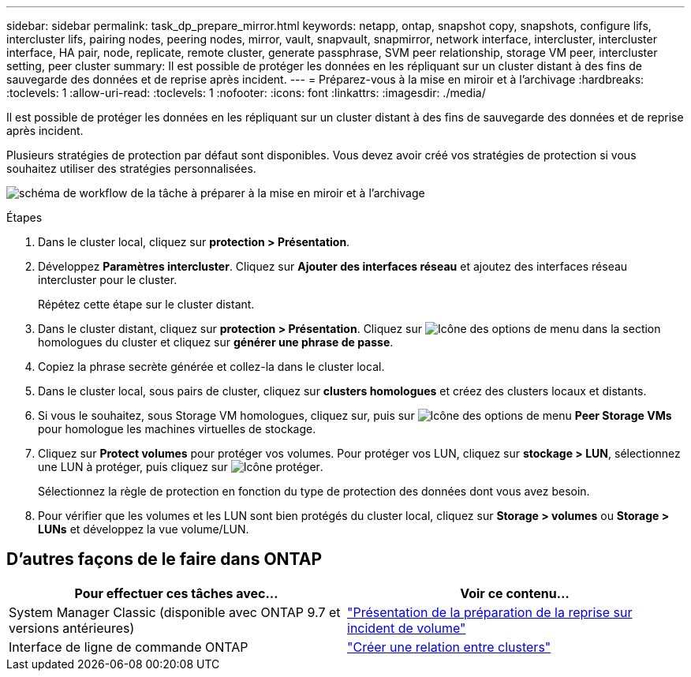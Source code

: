 ---
sidebar: sidebar 
permalink: task_dp_prepare_mirror.html 
keywords: netapp, ontap, snapshot copy, snapshots, configure lifs, intercluster lifs, pairing nodes, peering nodes, mirror, vault, snapvault,  snapmirror, network interface, intercluster, intercluster interface, HA pair, node, replicate, remote cluster, generate passphrase, SVM peer relationship, storage VM peer, intercluster setting, peer cluster 
summary: Il est possible de protéger les données en les répliquant sur un cluster distant à des fins de sauvegarde des données et de reprise après incident. 
---
= Préparez-vous à la mise en miroir et à l'archivage
:hardbreaks:
:toclevels: 1
:allow-uri-read: 
:toclevels: 1
:nofooter: 
:icons: font
:linkattrs: 
:imagesdir: ./media/


[role="lead"]
Il est possible de protéger les données en les répliquant sur un cluster distant à des fins de sauvegarde des données et de reprise après incident.

Plusieurs stratégies de protection par défaut sont disponibles. Vous devez avoir créé vos stratégies de protection si vous souhaitez utiliser des stratégies personnalisées.

image:workflow_dp_prepare_mirror.gif["schéma de workflow de la tâche à préparer à la mise en miroir et à l'archivage"]

.Étapes
. Dans le cluster local, cliquez sur *protection > Présentation*.
. Développez *Paramètres intercluster*. Cliquez sur *Ajouter des interfaces réseau* et ajoutez des interfaces réseau intercluster pour le cluster.
+
Répétez cette étape sur le cluster distant.

. Dans le cluster distant, cliquez sur *protection > Présentation*. Cliquez sur image:icon_kabob.gif["Icône des options de menu"] dans la section homologues du cluster et cliquez sur *générer une phrase de passe*.
. Copiez la phrase secrète générée et collez-la dans le cluster local.
. Dans le cluster local, sous pairs de cluster, cliquez sur *clusters homologues* et créez des clusters locaux et distants.
. Si vous le souhaitez, sous Storage VM homologues, cliquez sur, puis sur image:icon_kabob.gif["Icône des options de menu"] *Peer Storage VMs* pour homologue les machines virtuelles de stockage.
. Cliquez sur *Protect volumes* pour protéger vos volumes. Pour protéger vos LUN, cliquez sur *stockage > LUN*, sélectionnez une LUN à protéger, puis cliquez sur image:icon_protect.gif["Icône protéger"].
+
Sélectionnez la règle de protection en fonction du type de protection des données dont vous avez besoin.

. Pour vérifier que les volumes et les LUN sont bien protégés du cluster local, cliquez sur *Storage > volumes* ou *Storage > LUNs* et développez la vue volume/LUN.




== D'autres façons de le faire dans ONTAP

[cols="2"]
|===
| Pour effectuer ces tâches avec... | Voir ce contenu... 


| System Manager Classic (disponible avec ONTAP 9.7 et versions antérieures) | link:https://docs.netapp.com/us-en/ontap-system-manager-classic/volume-disaster-prep/index.html["Présentation de la préparation de la reprise sur incident de volume"^] 


| Interface de ligne de commande ONTAP | link:https://docs.netapp.com/us-en/ontap/peering/create-cluster-relationship-93-later-task.html["Créer une relation entre clusters"^] 
|===